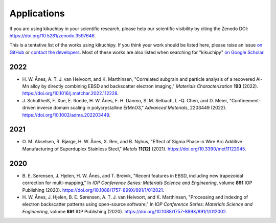============
Applications
============

If you are using kikuchipy in your scientific research, please help our scientific
visibility by citing the Zenodo DOI: https://doi.org/10.5281/zenodo.3597646.

This is a tentative list of the works using kikuchipy.
If you think your work should be listed here, please raise an issue `on GitHub
<https://github.com/pyxem/kikuchipy>`__ or `contact the developers
<pyxem.team@gmail.com>`__.
Most of these works are also listed when searching for "kikuchipy" `on Google Scholar
<https://scholar.google.com/scholar?hl=no&as_sdt=0%2C5&q=%22kikuchipy%22&btnG=>`__.

2022
====

- H. W. Ånes, A. T. J. van Helvoort, and K. Marthinsen, "Correlated subgrain and
  particle analysis of a recovered Al-Mn alloy by directly combining EBSD and
  backscatter electron imaging," *Materials Characterization* **193** (2022).
  https://doi.org/10.1016/j.matchar.2022.112228.
- J. Schultheiß, F. Xue, E. Roede, H. W. Ånes, F. H. Danmo, S. M. Selbach, L.-Q. Chen,
  and D. Meier, "Confinement-driven inverse domain scaling in polycrystalline ErMnO3,"
  *Advanced Materials*, 2203449 (2022).
  https://doi.org/10.1002/adma.202203449.

2021
====

- O. M. Akselsen, R. Bjørge, H. W. Ånes, X. Ren, and B. Nyhus, "Effect of Sigma Phase in
  Wire Arc Additive Manufacturing of Superduplex Stainless Steel," *Metals* **11(12)**
  (2021).
  https://doi.org/10.3390/met11122045.

2020
====

- B. E. Sørensen, J. Hjelen, H. W. Ånes, and T. Breivik, "Recent features in EBSD,
  including new trapezoidal correction for multi-mapping," In *IOP Conference Series:
  Materials Science and Engineering*, volume **891** IOP Publishing (2020).
  https://doi.org/10.1088/1757-899X/891/1/012021.
- H. W. Ånes, J. Hjelen, B. E. Sørensen, A. T. J. van Helvoort, and K. Marthinsen,
  "Processing and indexing of electron backscatter patterns using open-source software,"
  In *IOP Conference Series: Materials Science and Engineering*, volume **891** IOP
  Publishing (2020).
  https://doi.org/10.1088/1757-899X/891/1/012002.

